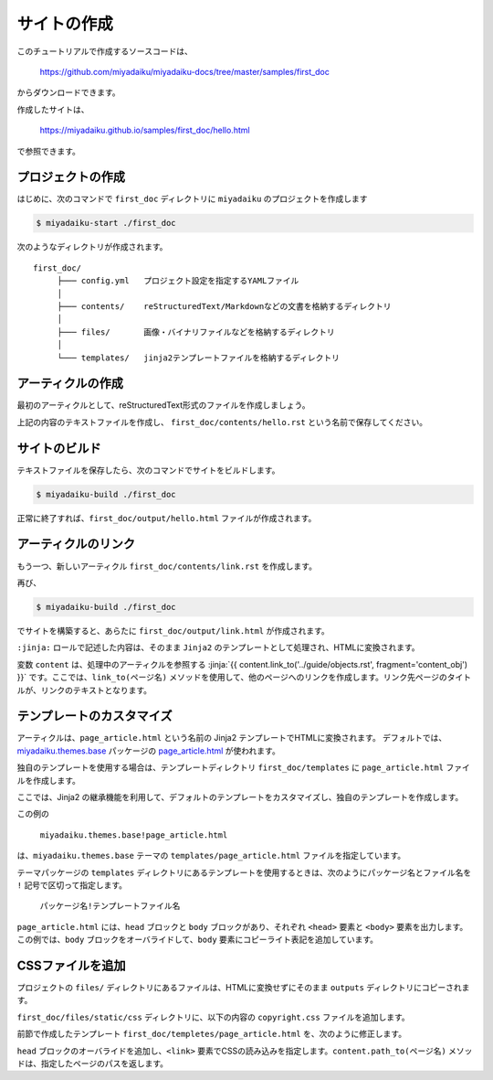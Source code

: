 
.. article::
  :order: 1
  


サイトの作成
======================

このチュートリアルで作成するソースコードは、

   https://github.com/miyadaiku/miyadaiku-docs/tree/master/samples/first_doc

からダウンロードできます。

作成したサイトは、

   https://miyadaiku.github.io/samples/first_doc/hello.html

で参照できます。



.. target:: create_project

プロジェクトの作成
-------------------------


はじめに、次のコマンドで ``first_doc`` ディレクトリに ``miyadaiku`` のプロジェクトを作成します

.. code-block:: console

   $ miyadaiku-start ./first_doc

次のようなディレクトリが作成されます。

::

   first_doc/
        ├─── config.yml   プロジェクト設定を指定するYAMLファイル
        │
        ├─── contents/    reStructuredText/Markdownなどの文書を格納するディレクトリ
        │
        ├─── files/       画像・バイナリファイルなどを格納するディレクトリ
        │
        └─── templates/   jinja2テンプレートファイルを格納するディレクトリ



.. target:: create_article

アーティクルの作成
-------------------------


最初のアーティクルとして、reStructuredText形式のファイルを作成しましょう。


.. code-block:: rst
   :caption: first_doc/contents/hello.rst:

   hello world
   -------------

   This is my first miyadaiku article.


上記の内容のテキストファイルを作成し、 ``first_doc/contents/hello.rst`` という名前で保存してください。


.. target:: build

サイトのビルド
-------------------------

テキストファイルを保存したら、次のコマンドでサイトをビルドします。

.. code-block:: console

   $ miyadaiku-build ./first_doc


正常に終了すれば、``first_doc/output/hello.html`` ファイルが作成されます。


.. target:: createlinks

アーティクルのリンク
-------------------------

もう一つ、新しいアーティクル ``first_doc/contents/link.rst`` を作成します。


.. code-block:: rst
   :caption: first_doc/contents/link.rst:

   Link test
   -------------

   This is a link page.

   Link to :jinja:`{{ content.link_to("./hello.rst") }}`.


再び、

.. code-block:: console

   $ miyadaiku-build ./first_doc


でサイトを構築すると、あらたに ``first_doc/output/link.html`` が作成されます。

``:jinja:`` ロールで記述した内容は、そのまま ``Jinja2`` のテンプレートとして処理され、HTMLに変換されます。

変数 ``content`` は、処理中のアーティクルを参照する :jinja:`{{ content.link_to('../guide/objects.rst', fragment='content_obj') }}` です。ここでは、``link_to(ページ名)`` メソッドを使用して、他のページへのリンクを作成します。リンク先ページのタイトルが、リンクのテキストとなります。


.. target:: template

テンプレートのカスタマイズ
-------------------------------

アーティクルは、``page_article.html`` という名前の Jinja2 テンプレートでHTMLに変換されます。 デフォルトでは、`miyadaiku.themes.base <https://github.com/miyadaiku/miyadaiku/tree/master/miyadaiku/themes/base/templates>`_  パッケージの `page_article.html <https://github.com/miyadaiku/miyadaiku/tree/master/miyadaiku/themes/base/templates/page_article.html>`_ が使われます。

独自のテンプレートを使用する場合は、テンプレートディレクトリ ``first_doc/templates`` に ``page_article.html`` ファイルを作成します。

ここでは、Jinja2 の継承機能を利用して、デフォルトのテンプレートをカスタマイズし、独自のテンプレートを作成します。


.. code-block:: jinja
   :caption: first_doc/templates/page_article.html:

   <!-- miyadaiku.themes.base パッケージの page_article.html を拡張する -->
   {% extends 'miyadaiku.themes.base!page_article.html' %}
   
   <!-- bodyブロックをカスタマイズ -->
   {% block body %}

     <!-- 元のbodyブロックを出力 -->
     {{ super() }}

     <!-- コピーライト表記を追加 -->
     <div class="copyright">Copyright(c) 2017 miyadaiku ALL RIGHTS RESERVED.</div>

   {% endblock body %}

この例の

    ``miyadaiku.themes.base!page_article.html``

は、``miyadaiku.themes.base`` テーマの ``templates/page_article.html`` ファイルを指定しています。

テーマパッケージの ``templates`` ディレクトリにあるテンプレートを使用するときは、次のようにパッケージ名とファイル名を ``!`` 記号で区切って指定します。

    ``パッケージ名!テンプレートファイル名``



``page_article.html`` には、``head`` ブロックと ``body`` ブロックがあり、それぞれ ``<head>`` 要素と ``<body>`` 要素を出力します。この例では、``body`` ブロックをオーバライドして、``body`` 要素にコピーライト表記を追加しています。




.. target:: newfile

CSSファイルを追加
-------------------------

プロジェクトの ``files/`` ディレクトリにあるファイルは、HTMLに変換せずにそのまま ``outputs`` ディレクトリにコピーされます。

``first_doc/files/static/css`` ディレクトリに、以下の内容の ``copyright.css`` ファイルを追加します。


.. code-block:: CSS
   :caption: first_doc/files/static/css/copyright.css:

   .copyright {
     text-align: right;
   }

前節で作成したテンプレート ``first_doc/templetes/page_article.html`` を、次のように修正します。


.. code-block:: jinja
   :caption: first_doc/templetes/page_article.html:

   <!-- miyadaiku.themes.base パッケージの page_article.html を拡張する -->
   {% extends 'miyadaiku.themes.base!page_article.html' %}
   
   <!-- テンプレート追加 - ここから -->

   <!-- headブロックをカスタマイズ -->
   {% block head %}

     <!-- 元のheadブロックを出力 -->
     {{ super() }}

      <!-- link要素を追加 -->
      <link rel="stylesheet" href="{{ page.path_to('/static/css/copyright.css')}}">
   {% endblock head %}

   <!-- テンプレート追加 - ここまで -->

   <!-- bodyブロックをカスタマイズ -->
   {% block body %}

     <!-- 元のbodyブロックを出力 -->
     {{ super() }}

     <!-- コピーライト表記を追加 -->
     <div class="copyright">Copyright(c) 2017 miyadaiku ALL RIGHTS RESERVED.</div>

   {% endblock body %}


``head`` ブロックのオーバライドを追加し、``<link>`` 要素でCSSの読み込みを指定します。``content.path_to(ページ名)`` メソッドは、指定したページのパスを返します。

